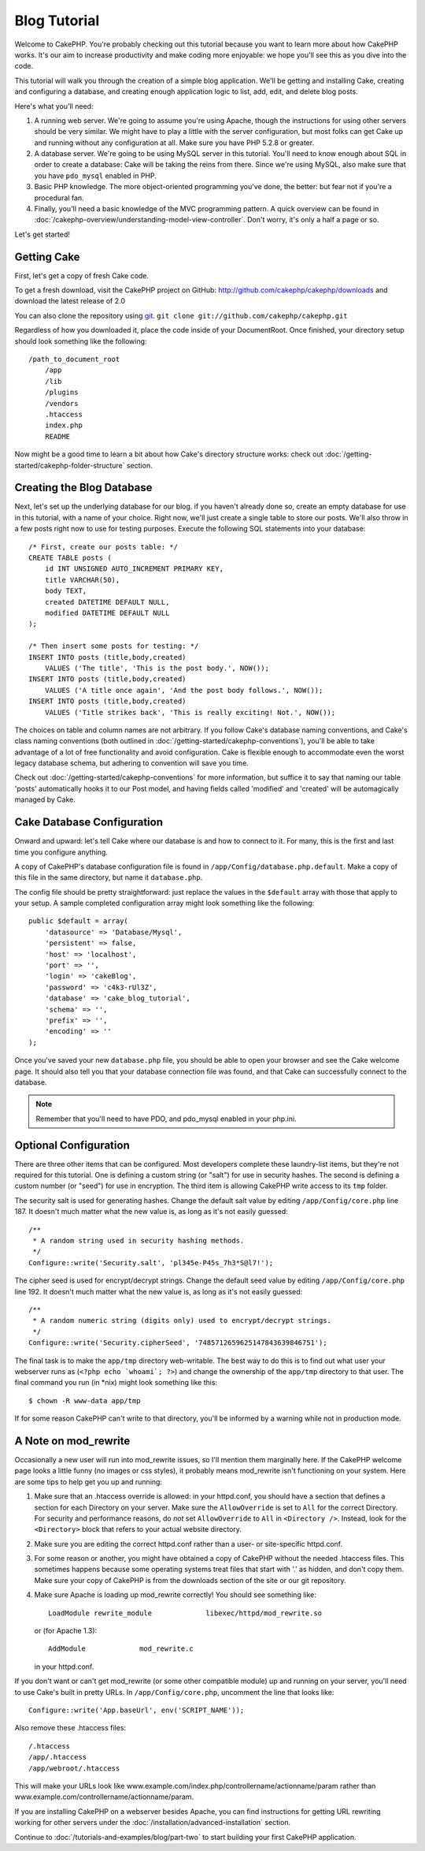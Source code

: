 Blog Tutorial
#############

Welcome to CakePHP. You're probably checking out this tutorial
because you want to learn more about how CakePHP works. It's our
aim to increase productivity and make coding more enjoyable: we
hope you'll see this as you dive into the code.

This tutorial will walk you through the creation of a simple blog
application. We'll be getting and installing Cake, creating and
configuring a database, and creating enough application logic to
list, add, edit, and delete blog posts.

Here's what you'll need:

#. A running web server. We're going to assume you're using Apache,
   though the instructions for using other servers should be very
   similar. We might have to play a little with the server
   configuration, but most folks can get Cake up and running without
   any configuration at all. Make sure you have PHP 5.2.8 or greater.
#. A database server. We're going to be using MySQL server in this
   tutorial. You'll need to know enough about SQL in order to create a
   database: Cake will be taking the reins from there.  Since we're using MySQL,
   also make sure that you have ``pdo_mysql`` enabled in PHP.
#. Basic PHP knowledge. The more object-oriented programming you've
   done, the better: but fear not if you're a procedural fan.
#. Finally, you'll need a basic knowledge of the MVC programming
   pattern. A quick overview can be found in :doc:`/cakephp-overview/understanding-model-view-controller`.
   Don't worry, it's only a half a page or so.

Let's get started!

Getting Cake
============

First, let's get a copy of fresh Cake code.

To get a fresh download, visit the CakePHP project on GitHub:
`http://github.com/cakephp/cakephp/downloads <http://github.com/cakephp/cakephp/downloads>`_
and download the latest release of 2.0

You can also clone the repository using
`git <http://git-scm.com/>`_.
``git clone git://github.com/cakephp/cakephp.git``

Regardless of how you downloaded it, place the code inside of your
DocumentRoot. Once finished, your directory setup should look
something like the following::

    /path_to_document_root
        /app
        /lib
        /plugins
        /vendors
        .htaccess
        index.php
        README

Now might be a good time to learn a bit about how Cake's directory
structure works: check out
:doc:`/getting-started/cakephp-folder-structure` section.

Creating the Blog Database
==========================

Next, let's set up the underlying database for our blog. if you
haven't already done so, create an empty database for use in this
tutorial, with a name of your choice. Right now, we'll just create
a single table to store our posts. We'll also throw in a few posts
right now to use for testing purposes. Execute the following SQL
statements into your database::

    /* First, create our posts table: */
    CREATE TABLE posts (
        id INT UNSIGNED AUTO_INCREMENT PRIMARY KEY,
        title VARCHAR(50),
        body TEXT,
        created DATETIME DEFAULT NULL,
        modified DATETIME DEFAULT NULL
    );
    
    /* Then insert some posts for testing: */
    INSERT INTO posts (title,body,created)
        VALUES ('The title', 'This is the post body.', NOW());
    INSERT INTO posts (title,body,created)
        VALUES ('A title once again', 'And the post body follows.', NOW());
    INSERT INTO posts (title,body,created)
        VALUES ('Title strikes back', 'This is really exciting! Not.', NOW());

The choices on table and column names are not arbitrary. If you
follow Cake's database naming conventions, and Cake's class naming
conventions (both outlined in
:doc:`/getting-started/cakephp-conventions`), you'll be able to take
advantage of a lot of free functionality and avoid configuration.
Cake is flexible enough to accommodate even the worst legacy
database schema, but adhering to convention will save you time.

Check out :doc:`/getting-started/cakephp-conventions` for more
information, but suffice it to say that naming our table 'posts'
automatically hooks it to our Post model, and having fields called
'modified' and 'created' will be automagically managed by Cake.

Cake Database Configuration
===========================

Onward and upward: let's tell Cake where our database is and how to
connect to it. For many, this is the first and last time you
configure anything.

A copy of CakePHP's database configuration file is found in
``/app/Config/database.php.default``. Make a copy of this file in
the same directory, but name it ``database.php``.

The config file should be pretty straightforward: just replace the
values in the ``$default`` array with those that apply to your
setup. A sample completed configuration array might look something
like the following::

    public $default = array(
        'datasource' => 'Database/Mysql',
        'persistent' => false,
        'host' => 'localhost',
        'port' => '',
        'login' => 'cakeBlog',
        'password' => 'c4k3-rUl3Z',
        'database' => 'cake_blog_tutorial',
        'schema' => '',
        'prefix' => '',
        'encoding' => ''
    );

Once you've saved your new ``database.php`` file, you should be
able to open your browser and see the Cake welcome page. It should
also tell you that your database connection file was found, and
that Cake can successfully connect to the database.

.. note::

    Remember that you'll need to have PDO, and pdo_mysql enabled in 
    your php.ini.

Optional Configuration
======================

There are three other items that can be configured. Most developers
complete these laundry-list items, but they're not required for
this tutorial. One is defining a custom string (or "salt") for use
in security hashes. The second is defining a custom number (or
"seed") for use in encryption. The third item is allowing CakePHP
write access to its ``tmp`` folder.

The security salt is used for generating hashes. Change the default
salt value by editing ``/app/Config/core.php`` line 187. It doesn't
much matter what the new value is, as long as it's not easily
guessed::

    /**
     * A random string used in security hashing methods.
     */
    Configure::write('Security.salt', 'pl345e-P45s_7h3*S@l7!');

The cipher seed is used for encrypt/decrypt strings. Change the
default seed value by editing ``/app/Config/core.php`` line 192. It
doesn't much matter what the new value is, as long as it's not
easily guessed::

    /**
     * A random numeric string (digits only) used to encrypt/decrypt strings.
     */
    Configure::write('Security.cipherSeed', '7485712659625147843639846751');

The final task is to make the ``app/tmp`` directory web-writable.
The best way to do this is to find out what user your webserver
runs as (``<?php echo `whoami`; ?>``) and change the ownership of
the ``app/tmp`` directory to that user. The final command you run
(in \*nix) might look something like this::

    $ chown -R www-data app/tmp

If for some reason CakePHP can't write to that directory, you'll be
informed by a warning while not in production mode.

A Note on mod\_rewrite
======================

Occasionally a new user will run into mod\_rewrite issues, so I'll
mention them marginally here. If the CakePHP welcome page looks a
little funny (no images or css styles), it probably means
mod\_rewrite isn't functioning on your system. Here are some tips
to help get you up and running:


#. Make sure that an .htaccess override is allowed: in your
   httpd.conf, you should have a section that defines a section for
   each Directory on your server. Make sure the ``AllowOverride`` is
   set to ``All`` for the correct Directory. For security and
   performance reasons, do *not* set ``AllowOverride`` to ``All`` in
   ``<Directory />``. Instead, look for the ``<Directory>`` block that
   refers to your actual website directory.

#. Make sure you are editing the correct httpd.conf rather than a
   user- or site-specific httpd.conf.

#. For some reason or another, you might have obtained a copy of
   CakePHP without the needed .htaccess files. This sometimes happens
   because some operating systems treat files that start with '.' as
   hidden, and don't copy them. Make sure your copy of CakePHP is from
   the downloads section of the site or our git repository.

#. Make sure Apache is loading up mod\_rewrite correctly! You
   should see something like::

       LoadModule rewrite_module             libexec/httpd/mod_rewrite.so

   or (for Apache 1.3)::

       AddModule             mod_rewrite.c
   
   in your httpd.conf.


If you don't want or can't get mod\_rewrite (or some other
compatible module) up and running on your server, you'll need to
use Cake's built in pretty URLs. In ``/app/Config/core.php``,
uncomment the line that looks like::

    Configure::write('App.baseUrl', env('SCRIPT_NAME'));

Also remove these .htaccess files::

    /.htaccess
    /app/.htaccess
    /app/webroot/.htaccess
            

This will make your URLs look like
www.example.com/index.php/controllername/actionname/param rather
than www.example.com/controllername/actionname/param.

If you are installing CakePHP on a webserver besides Apache, you
can find instructions for getting URL rewriting working for other
servers under the :doc:`/installation/advanced-installation` section.

Continue to :doc:`/tutorials-and-examples/blog/part-two` to start building your first CakePHP application.


.. meta::
    :title lang=en: Blog Tutorial
    :keywords lang=en: model view controller,object oriented programming,application logic,directory setup,basic knowledge,database server,server configuration,reins,documentroot,readme,repository,web server,productivity,lib,sql,aim,cakephp,servers,apache,downloads
